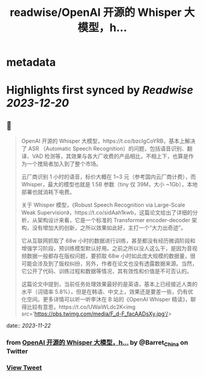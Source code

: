 :PROPERTIES:
:title: readwise/OpenAI 开源的 Whisper 大模型，h...
:END:


* metadata
:PROPERTIES:
:author: [[Barret_China on Twitter]]
:full-title: "OpenAI 开源的 Whisper 大模型，h..."
:category: [[tweets]]
:url: https://twitter.com/Barret_China/status/1726988914005840021
:image-url: https://pbs.twimg.com/profile_images/639253390522843136/c96rrAfr.jpg
:END:

* Highlights first synced by [[Readwise]] [[2023-12-20]]
** 📌
#+BEGIN_QUOTE
OpenAI 开源的 Whisper 大模型，https://t.co/bzcIgCoYRB，基本上解决了 ASR （Automatic Speech Recognition）的问题，包括语音识别、翻译、VAD 检测等，其效果与各大厂收费的产品相比，不相上下，也算是作为一个搅局者加入到了整个市场。

云厂商识别 1 小时的语音，标价大概在 1~3 元（参考国内云厂商计费），而 Whisper，最大的模型也就是 1.5B 参数（tiny 仅 39M，大小 ~1Gb），本地部署也就消耗下电费。

关于 Whisper 模型，《Robust Speech Recognition via Large-Scale Weak Supervision》，https://t.co/sidAah1kwb，这篇论文给出了详细的分析，从架构设计来看，它是一个标准的 Transformer encoder-decoder 架构，没有增加大的创新，之所以效果如此好，主打一个“大力出奇迹”。

它从互联网抓取了 68w 小时的数据进行训练，甚至都没有经历微调阶段和增强学习阶段，预训练模型默认好用。之前之所以没人这么干，是因为音视频数据一般都存在版权问题，要抓取 68w 小时如此庞大规模的数据量，很可能会涉及到了版权纠纷，另外，作者在论文也没有透露数据来源。当然，它公开了代码、训练过程和数据等情况，其有效性和价值是不可否认的。

这篇论文中提到，当前任务处理效果最好的是英语，基本上已经接近人类的水平（词错率 5.8%），但是在韩语、中文上，效果还是要差一些，仍有优化空间。更多详情可以听一听李沐在 B 站的《OpenAI Whisper 精读》，聊得比较有意思，https://t.co/UWaiWLdc2K<img src='https://pbs.twimg.com/media/F_d-F_facAADsXy.jpg'/> 
#+END_QUOTE
    date:: [[2023-11-22]]
*** from _OpenAI 开源的 Whisper 大模型，h..._ by @Barret_China on Twitter
*** [[https://twitter.com/Barret_China/status/1726988914005840021][View Tweet]]